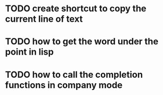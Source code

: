 * TODO create shortcut to copy the current line of text
* TODO how to get the word under the point in lisp
* TODO how to call the completion functions in company mode
